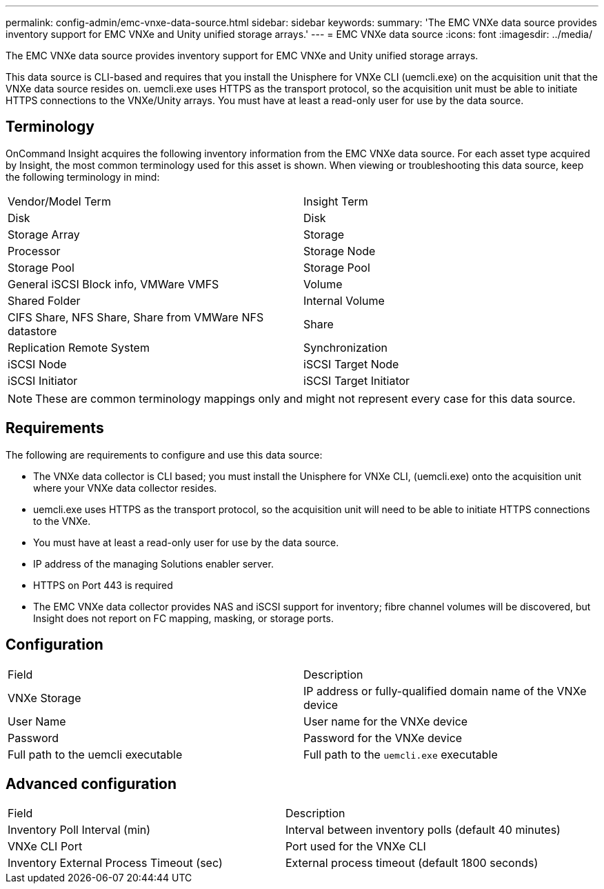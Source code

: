 ---
permalink: config-admin/emc-vnxe-data-source.html
sidebar: sidebar
keywords: 
summary: 'The EMC VNXe data source provides inventory support for EMC VNXe and Unity unified storage arrays.'
---
= EMC VNXe data source
:icons: font
:imagesdir: ../media/

[.lead]
The EMC VNXe data source provides inventory support for EMC VNXe and Unity unified storage arrays.

This data source is CLI-based and requires that you install the Unisphere for VNXe CLI (uemcli.exe) on the acquisition unit that the VNXe data source resides on. uemcli.exe uses HTTPS as the transport protocol, so the acquisition unit must be able to initiate HTTPS connections to the VNXe/Unity arrays. You must have at least a read-only user for use by the data source.

== Terminology

OnCommand Insight acquires the following inventory information from the EMC VNXe data source. For each asset type acquired by Insight, the most common terminology used for this asset is shown. When viewing or troubleshooting this data source, keep the following terminology in mind:

|===
| Vendor/Model Term| Insight Term
a|
Disk
a|
Disk
a|
Storage Array
a|
Storage
a|
Processor
a|
Storage Node
a|
Storage Pool
a|
Storage Pool
a|
General iSCSI Block info, VMWare VMFS
a|
Volume
a|
Shared Folder
a|
Internal Volume
a|
CIFS Share, NFS Share, Share from VMWare NFS datastore
a|
Share
a|
Replication Remote System
a|
Synchronization
a|
iSCSI Node
a|
iSCSI Target Node
a|
iSCSI Initiator
a|
iSCSI Target Initiator
|===

[NOTE]
====
These are common terminology mappings only and might not represent every case for this data source.
====

== Requirements

The following are requirements to configure and use this data source:

* The VNXe data collector is CLI based; you must install the Unisphere for VNXe CLI, (uemcli.exe) onto the acquisition unit where your VNXe data collector resides.
* uemcli.exe uses HTTPS as the transport protocol, so the acquisition unit will need to be able to initiate HTTPS connections to the VNXe.
* You must have at least a read-only user for use by the data source.
* IP address of the managing Solutions enabler server.
* HTTPS on Port 443 is required
* The EMC VNXe data collector provides NAS and iSCSI support for inventory; fibre channel volumes will be discovered, but Insight does not report on FC mapping, masking, or storage ports.

== Configuration

|===
| Field| Description
a|
VNXe Storage
a|
IP address or fully-qualified domain name of the VNXe device
a|
User Name
a|
User name for the VNXe device
a|
Password
a|
Password for the VNXe device
a|
Full path to the uemcli executable
a|
Full path to the `uemcli.exe` executable
|===

== Advanced configuration

|===
| Field| Description
a|
Inventory Poll Interval (min)
a|
Interval between inventory polls (default 40 minutes)
a|
VNXe CLI Port
a|
Port used for the VNXe CLI
a|
Inventory External Process Timeout (sec)
a|
External process timeout (default 1800 seconds)
|===
